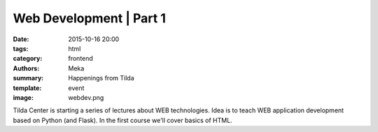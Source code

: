 Web Development | Part 1
########################

:date: 2015-10-16 20:00
:tags: html
:category: frontend
:authors: Meka
:summary: Happenings from Tilda
:template: event
:image: webdev.png

Tilda Center is starting a series of lectures about WEB technologies. Idea is to teach WEB application development based on Python (and Flask). In the first course we'll cover basics of HTML.
